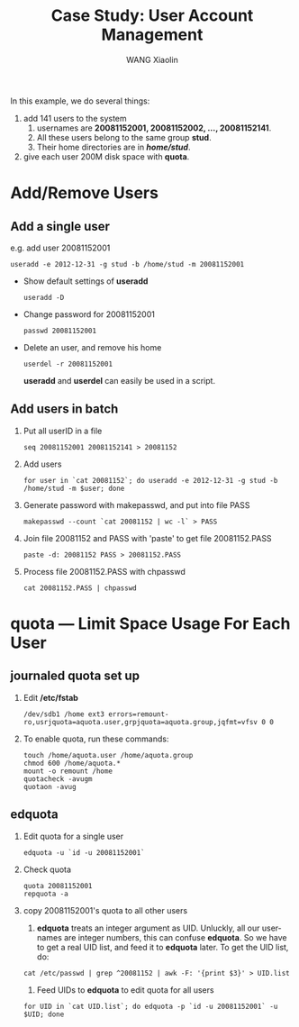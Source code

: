#+TITLE:     Case Study: User Account Management
#+AUTHOR:    WANG Xiaolin
#+EMAIL:     wx672ster@gmail.com
#+DESCRIPTION: 
#+KEYWORDS: linux management account case-study
#+LANGUAGE:  en
#+OPTIONS:   H:3 num:nil toc:t \n:nil @:t ::t |:t ^:nil -:t f:t *:t <:t
#+OPTIONS:   TeX:t LaTeX:nil skip:nil d:nil todo:t pri:nil tags:not-in-toc
#+OPTIONS:   author:t creator:t timestamp:t
#+INFOJS_OPT: view:plain toc:t ltoc:t mouse:underline buttons:0 path:http://cs3.swfu.edu.cn/org-info-js/org-info.js
#+EXPORT_SELECT_TAGS: export
#+EXPORT_EXCLUDE_TAGS: noexport
#+LINK_UP:   
#+LINK_HOME:

In this example, we do several things:
   1. add 141 users to the system
      1. usernames are *20081152001, 20081152002, ..., 20081152141*. 
      2. All these users belong to the same group *stud*.
      3.  Their home directories are in */home/stud/*.
   2. give each user 200M disk space with *quota*.

* Add/Remove Users
** Add a single user
   e.g. add user 20081152001
   : useradd -e 2012-12-31 -g stud -b /home/stud -m 20081152001
   - Show default settings of *useradd*
     : useradd -D
   - Change password for 20081152001
     : passwd 20081152001
   - Delete an user, and remove his home
     : userdel -r 20081152001
     *useradd* and *userdel* can easily be used in a script.
** Add users in batch
   1. Put all userID in a file
      : seq 20081152001 20081152141 > 20081152
   2. Add users
      : for user in `cat 20081152`; do useradd -e 2012-12-31 -g stud -b /home/stud -m $user; done
   3. Generate password with makepasswd, and put into file PASS
      : makepasswd --count `cat 20081152 | wc -l` > PASS
   4. Join file 20081152 and PASS with 'paste' to get file 20081152.PASS
      : paste -d: 20081152 PASS > 20081152.PASS
   5. Process file 20081152.PASS with chpasswd
      : cat 20081152.PASS | chpasswd

* quota --- Limit Space Usage For Each User
** journaled quota set up
   1. Edit */etc/fstab*
      : /dev/sdb1 /home ext3 errors=remount-ro,usrjquota=aquota.user,grpjquota=aquota.group,jqfmt=vfsv 0 0 
   2. To enable quota, run these commands:
      : touch /home/aquota.user /home/aquota.group
      : chmod 600 /home/aquota.*
      : mount -o remount /home
      : quotacheck -avugm
      : quotaon -avug
** edquota
   1. Edit quota for a single user
      : edquota -u `id -u 20081152001`
   2. Check quota
      : quota 20081152001
      : repquota -a
   3. copy 20081152001's quota to all other users
      1. *edquota* treats an integer argument as UID. Unluckly, all our usernames are integer numbers,
         this can confuse *edquota*. So we have to get a real UID list, and feed it to *edquota*
         later. To get the UID list, do:
	 : cat /etc/passwd | grep ^20081152 | awk -F: '{print $3}' > UID.list
      2. Feed UIDs to *edquota* to edit quota for all users
	 : for UID in `cat UID.list`; do edquota -p `id -u 20081152001` -u $UID; done
